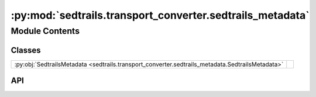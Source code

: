 :py:mod:`sedtrails.transport_converter.sedtrails_metadata`
==========================================================

.. py:module:: sedtrails.transport_converter.sedtrails_metadata

.. autodoc2-docstring:: sedtrails.transport_converter.sedtrails_metadata
   :allowtitles:

Module Contents
---------------

Classes
~~~~~~~

.. list-table::
   :class: autosummary longtable
   :align: left

   * - :py:obj:`SedtrailsMetadata <sedtrails.transport_converter.sedtrails_metadata.SedtrailsMetadata>`
     - .. autodoc2-docstring:: sedtrails.transport_converter.sedtrails_metadata.SedtrailsMetadata
          :summary:

API
~~~

.. py:class:: SedtrailsMetadata
   :canonical: sedtrails.transport_converter.sedtrails_metadata.SedtrailsMetadata

   .. autodoc2-docstring:: sedtrails.transport_converter.sedtrails_metadata.SedtrailsMetadata

   .. py:attribute:: flowfield_domain
      :canonical: sedtrails.transport_converter.sedtrails_metadata.SedtrailsMetadata.flowfield_domain
      :type: typing.Dict[str, float]
      :value: None

      .. autodoc2-docstring:: sedtrails.transport_converter.sedtrails_metadata.SedtrailsMetadata.flowfield_domain

   .. py:attribute:: REQUIRED_DOMAIN_KEYS
      :canonical: sedtrails.transport_converter.sedtrails_metadata.SedtrailsMetadata.REQUIRED_DOMAIN_KEYS
      :value: None

      .. autodoc2-docstring:: sedtrails.transport_converter.sedtrails_metadata.SedtrailsMetadata.REQUIRED_DOMAIN_KEYS

   .. py:attribute:: RESERVED_KEYS
      :canonical: sedtrails.transport_converter.sedtrails_metadata.SedtrailsMetadata.RESERVED_KEYS
      :value: None

      .. autodoc2-docstring:: sedtrails.transport_converter.sedtrails_metadata.SedtrailsMetadata.RESERVED_KEYS

   .. py:method:: __post_init__()
      :canonical: sedtrails.transport_converter.sedtrails_metadata.SedtrailsMetadata.__post_init__

      .. autodoc2-docstring:: sedtrails.transport_converter.sedtrails_metadata.SedtrailsMetadata.__post_init__

   .. py:method:: __setattr__(name: str, value: typing.Any)
      :canonical: sedtrails.transport_converter.sedtrails_metadata.SedtrailsMetadata.__setattr__

      .. autodoc2-docstring:: sedtrails.transport_converter.sedtrails_metadata.SedtrailsMetadata.__setattr__

   .. py:method:: add(key: str, value: typing.Any)
      :canonical: sedtrails.transport_converter.sedtrails_metadata.SedtrailsMetadata.add

      .. autodoc2-docstring:: sedtrails.transport_converter.sedtrails_metadata.SedtrailsMetadata.add

   .. py:method:: update(metadata_dict: typing.Mapping[str, typing.Any])
      :canonical: sedtrails.transport_converter.sedtrails_metadata.SedtrailsMetadata.update

      .. autodoc2-docstring:: sedtrails.transport_converter.sedtrails_metadata.SedtrailsMetadata.update

   .. py:method:: get(key: str, default=None) -> typing.Any
      :canonical: sedtrails.transport_converter.sedtrails_metadata.SedtrailsMetadata.get

      .. autodoc2-docstring:: sedtrails.transport_converter.sedtrails_metadata.SedtrailsMetadata.get

   .. py:method:: to_dict() -> typing.Dict[str, typing.Any]
      :canonical: sedtrails.transport_converter.sedtrails_metadata.SedtrailsMetadata.to_dict

      .. autodoc2-docstring:: sedtrails.transport_converter.sedtrails_metadata.SedtrailsMetadata.to_dict
